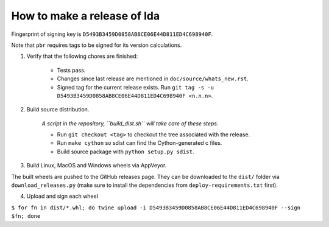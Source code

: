 ==============================
 How to make a release of lda
==============================

Fingerprint of signing key is ``D5493B3459D0858AB8CE06E44D811ED4C698940F``.

Note that ``pbr`` requires tags to be signed for its version calculations.

1. Verify that the following chores are finished:

    - Tests pass.
    - Changes since last release are mentioned in ``doc/source/whats_new.rst``.
    - Signed tag for the current release exists.
      Run ``git tag -s -u D5493B3459D0858AB8CE06E44D811ED4C698940F <n.n.n>``.

2. Build source distribution.

     *A script in the repository, ``build_dist.sh`` will take care of these steps.*

     - Run ``git checkout <tag>`` to checkout the tree associated with the release.
     - Run ``make cython`` so sdist can find the Cython-generated c files.
     - Build source package with ``python setup.py sdist``.

3. Build Linux, MacOS and Windows wheels via AppVeyor.

The built wheels are pushed to the GitHub releases page. They can be downloaded to the ``dist/`` folder via
``download_releases.py`` (make sure to install the dependencies from ``deploy-requirements.txt`` first).

4. Upload and sign each wheel

``$ for fn in dist/*.whl; do twine upload -i D5493B3459D0858AB8CE06E44D811ED4C698940F --sign $fn; done``
